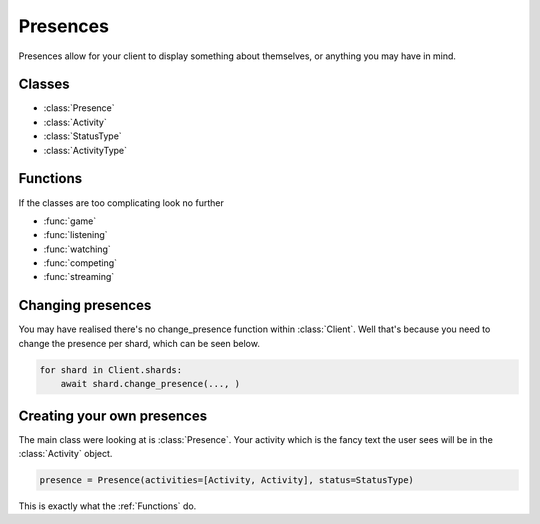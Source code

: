 .. meta::
   :title: Documentation - Acord [Guides]
   :type: website
   :url: https://acord.readthedocs.io/guides/presences.html
   :description: Guide on how to use presences
   :theme-color: #f54646


*********
Presences
*********
Presences allow for your client to display something about themselves,
or anything you may have in mind.

Classes
-------
* :class:`Presence`
* :class:`Activity`
* :class:`StatusType`
* :class:`ActivityType`

Functions
---------
If the classes are too complicating look no further

* :func:`game`
* :func:`listening`
* :func:`watching`
* :func:`competing`
* :func:`streaming`

Changing presences
------------------
You may have realised there's no change_presence function within :class:`Client`.
Well that's because you need to change the presence per shard,
which can be seen below.

.. code-block:: py

    for shard in Client.shards:
        await shard.change_presence(..., )

Creating your own presences
---------------------------
The main class were looking at is :class:`Presence`.
Your activity which is the fancy text the user sees will be in the :class:`Activity` object.

.. code-block:: py

    presence = Presence(activities=[Activity, Activity], status=StatusType)

This is exactly what the :ref:`Functions` do.
